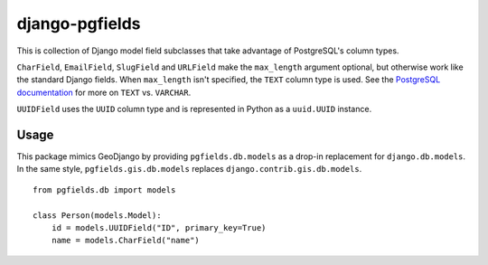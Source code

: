===============
django-pgfields
===============

This is collection of Django model field subclasses that take advantage of
PostgreSQL's column types.

``CharField``, ``EmailField``, ``SlugField`` and ``URLField`` make the
``max_length`` argument optional, but otherwise work like the standard Django
fields.  When ``max_length`` isn't specified, the ``TEXT`` column type is
used.  See the `PostgreSQL documentation`_ for more on
``TEXT`` vs. ``VARCHAR``.

``UUIDField`` uses the ``UUID`` column type and is represented in Python as a
``uuid.UUID`` instance.

Usage
-----

This package mimics GeoDjango by providing ``pgfields.db.models`` as a
drop-in replacement for ``django.db.models``.  In the same style,
``pgfields.gis.db.models`` replaces ``django.contrib.gis.db.models``.

::

    from pgfields.db import models

    class Person(models.Model):
        id = models.UUIDField("ID", primary_key=True)
        name = models.CharField("name")


.. _`PostgreSQL documentation`: http://www.postgresql.org/docs/current/interactive/datatype-character.html

